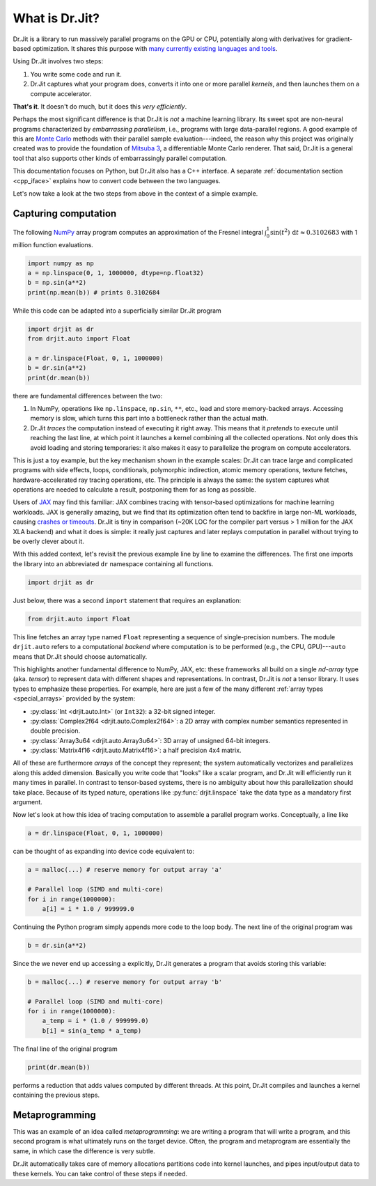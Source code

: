 .. _what_is_drjit:

What is Dr.Jit?
===============

Dr.Jit is a library to run massively parallel programs on the GPU or CPU,
potentially along with derivatives for gradient-based optimization. It shares
this purpose with `many <https://cupy.dev>`__ `currently
<https://github.com/google/jax>`__ `existing <https://www.tensorflow.org>`__
`languages <https://www.taichi-lang.org>`__ `and
<https://github.com/NVIDIA/warp>`__ `tools <https://pytorch.org>`__.

Using Dr.Jit involves two steps:

1. You write some code and run it.

2. Dr.Jit captures what your program does, converts it into one or more
   parallel *kernels*, and then launches them on a compute accelerator.

**That's it**.  It doesn't do much, but it does this *very efficiently*.

Perhaps the most significant difference is that Dr.Jit is *not* a machine
learning library. Its sweet spot are non-neural programs characterized by
*embarrassing parallelism*, i.e., programs with large data-parallel regions. A
good example of this are `Monte Carlo
<https://en.wikipedia.org/wiki/Monte_Carlo_method>`__ methods with their
parallel sample evaluation---indeed, the reason why this project was originally
created was to provide the foundation of `Mitsuba 3
<https://mitsuba.readthedocs.io/en/latest/>`__, a differentiable Monte Carlo
renderer. That said, Dr.Jit is a general tool that also supports other kinds of
embarrassingly parallel computation.

This documentation focuses on Python, but Dr.Jit also has a C++ interface. A
separate :ref:`documentation section <cpp_iface>` explains how to convert
code between the two languages.

Let's now take a look at the two steps from above in the context of a simple
example.

Capturing computation
---------------------

The following `NumPy <https://numpy.org>`__ array program computes an
approximation of the Fresnel integral
:math:`\int_0^1\sin(t^2)\,\mathrm{d}t\approx 0.3102683` with 1 million function
evaluations.

.. code-block:: python

   import numpy as np
   a = np.linspace(0, 1, 1000000, dtype=np.float32)
   b = np.sin(a**2)
   print(np.mean(b)) # prints 0.3102684

While this code can be adapted into a superficially similar Dr.Jit program

.. code-block:: python

   import drjit as dr
   from drjit.auto import Float

   a = dr.linspace(Float, 0, 1, 1000000)
   b = dr.sin(a**2)
   print(dr.mean(b))

there are fundamental differences between the two:

1. In NumPy, operations like ``np.linspace``, ``np.sin``, ``**``, etc.,
   load and store memory-backed arrays. Accessing memory is slow, which turns
   this part into a bottleneck rather than the actual math.

2. Dr.Jit *traces* the computation instead of executing it right away. This
   means that it *pretends* to execute until reaching the last line, at which
   point it launches a kernel combining all the collected operations. Not only
   does this avoid loading and storing temporaries: it also makes it easy to
   parallelize the program on compute accelerators.

This is just a toy example, but the key mechanism shown in the example scales:
Dr.Jit can trace large and complicated programs with side effects, loops,
conditionals, polymorphic indirection, atomic memory operations, texture
fetches, hardware-accelerated ray tracing operations, etc. The principle is
always the same: the system captures what operations are needed to calculate a
result, postponing them for as long as possible.

Users of `JAX <https://github.com/google/jax>`__ may find this familiar: JAX
combines tracing with tensor-based optimizations for machine learning
workloads. JAX is generally amazing, but we find that its optimization often
tend to backfire in large non-ML workloads, causing `crashes or timeouts
<https://rgl.s3.eu-central-1.amazonaws.com/media/papers/Jakob2022DrJit.pdf>`__.
Dr.Jit is tiny in comparison (~20K LOC for the compiler part versus > 1 million
for the JAX XLA backend) and what it does is simple: it really just captures
and later replays computation in parallel without trying to be overly clever
about it.

With this added context, let's revisit the previous example line by line to
examine the differences. The first one imports the library into an abbreviated
``dr`` namespace containing all functions.

.. code-block:: python

   import drjit as dr

Just below, there was a second
``import`` statement that requires an explanation:

.. code-block:: python

   from drjit.auto import Float

This line fetches an array type named ``Float`` representing a sequence of
single-precision numbers. The module ``drjit.auto`` refers to a computational
*backend* where computation is to be performed (e.g., the CPU, GPU)---``auto``
means that Dr.Jit should choose automatically.

This highlights another fundamental difference to NumPy, JAX, etc: these
frameworks all build on a single *nd-array* type (aka. *tensor*) to represent
data with different shapes and representations. In contrast, Dr.Jit is *not* a
tensor library. It uses types to emphasize these properties. For example, here
are just a few of the many different :ref:`array types <special_arrays>` provided by
the system:

- :py:class:`Int <drjit.auto.Int>` (or ``Int32``): a 32-bit signed integer.
- :py:class:`Complex2f64 <drjit.auto.Complex2f64>`: a 2D array with complex
  number semantics represented in double precision.
- :py:class:`Array3u64 <drjit.auto.Array3u64>`: 3D array of unsigned 64-bit integers.
- :py:class:`Matrix4f16 <drjit.auto.Matrix4f16>`: a half precision 4x4 matrix.

All of these are furthermore *arrays* of the concept they represent; the system
automatically vectorizes and parallelizes along this added dimension. Basically
you write code that "looks" like a scalar program, and Dr.Jit will efficiently
run it many times in parallel. In contrast to tensor-based systems, there is no
ambiguity about how this parallelization should take place. Because of its
typed nature, operations like :py:func:`drjit.linspace` take the data
type as a mandatory first argument.

Now let's look at how this idea of tracing computation to assemble a parallel
program works. Conceptually, a line like

.. code-block:: python

   a = dr.linspace(Float, 0, 1, 1000000)

can be thought of as expanding into device code equivalent to:

.. code-block:: python

   a = malloc(...) # reserve memory for output array 'a'

   # Parallel loop (SIMD and multi-core)
   for i in range(1000000):
       a[i] = i * 1.0 / 999999.0

Continuing the Python program simply appends more code to the loop body.
The next line of the original program was

.. code-block:: python

   b = dr.sin(a**2)

Since the we never end up accessing ``a`` explicitly, Dr.Jit generates a
program that avoids storing this variable:

.. code-block:: python

   b = malloc(...) # reserve memory for output array 'b'

   # Parallel loop (SIMD and multi-core)
   for i in range(1000000):
       a_temp = i * (1.0 / 999999.0)
       b[i] = sin(a_temp * a_temp)

The final line of the original program

.. code-block:: python

   print(dr.mean(b))

performs a reduction that adds values computed by different threads. At this
point, Dr.Jit compiles and launches a kernel containing the previous steps.

Metaprogramming
---------------

This was an example of an idea called *metaprogramming*: we are writing a
program that will write a program, and this second program is what ultimately
runs on the target device. Often, the program and metaprogram are essentially
the same, in which case the difference is very subtle.


Dr.Jit automatically takes care of memory allocations partitions code into
kernel launches, and pipes input/output data to these kernels. You can take
control of these steps if needed.

